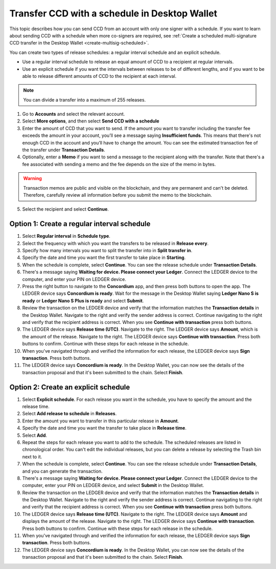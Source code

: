 
.. _CCD-single-schedule-desktop:

==============================================
Transfer CCD with a schedule in Desktop Wallet
==============================================

This topic describes how you can send CCD from an account with only one signer with a schedule. If you want to learn about sending CCD with a schedule when more co-signers are required, see :ref:`Create a scheduled multi-signature CCD transfer in the Desktop Wallet <create-multisig-scheduled>`.

You can create two types of release schedules: a regular interval
schedule and an explicit schedule.

-  Use a regular interval schedule to release an equal amount of CCD to
   a recipient at regular intervals.

-  Use an explicit schedule if you want the intervals between releases
   to be of different lengths, and if you want to be able to release
   different amounts of CCD to the recipient at each interval.

.. Note::
   You can divide a transfer into a maximum of 255 releases.

#. Go to **Accounts** and select the relevant account.

#. Select **More options**, and then select **Send CCD with a schedule**

#. Enter the amount of CCD that you want to send. If the amount you want to transfer including the transfer fee exceeds the amount in your account, you’ll see a message saying **Insufficient funds**. This means that there's not enough CCD in the account and you’ll have to change the amount. You can see the estimated transaction fee of the transfer under **Transaction Details**.

#. Optionally, enter a **Memo** if you want to send a message to the recipient along with the transfer. Note that there's a fee associated with sending a memo and the fee depends on the size of the memo in bytes.

.. Warning::
    Transaction memos are public and visible on the blockchain, and they are permanent and can't be deleted. Therefore, carefully review all information before you submit the memo to the blockchain.

5. Select the recipient and select **Continue**.

   .. image:: ../images/desktop-wallet/dw-send-ccd-schedule.png
      :alt: transaction screen with amount for scheduled transfer

Option 1: Create a regular interval schedule
--------------------------------------------

.. image:: ../images/desktop-wallet/dw-send-ccd-regular-interval.png
   :alt: transaction screen with amount for scheduled transfer and transfer options

#.  Select **Regular interval** in **Schedule type**.

#.  Select the frequency with which you want the transfers to be released in **Release every**.

#.  Specify how many intervals you want to split the transfer into in **Split transfer in**.

#.  Specify the date and time you want the first transfer to take place in **Starting**.

#.  When the schedule is complete, select **Continue**. You can see the release schedule under **Transaction Details**.

#. There's a message saying **Waiting for device. Please connect your Ledger**. Connect the LEDGER device to the computer, and enter your PIN on LEDGER device.

#. Press the right button to navigate to the **Concordium** app, and then press both buttons to open the app. The LEDGER device says **Concordium is ready**. Wait for the message in the Desktop Wallet saying **Ledger Nano S is ready** or **Ledger Nano S Plus is ready** and select **Submit**.

#. Review the transaction on the LEDGER device and verify that the information matches the **Transaction details** in the Desktop Wallet. Navigate to the right and verify the sender address is correct. Continue navigating to the right and verify that the recipient address is correct. When you see **Continue with transaction** press both buttons.

#. The LEDGER device says **Release time (UTC)**. Navigate to the right. The LEDGER device says **Amount**, which is the amount of the release. Navigate to the right. The LEDGER device says **Continue with transaction**. Press both buttons to confirm. Continue with these steps for each release in the schedule.

#. When you've navigated through and verified the information for each release, the LEDGER device says **Sign transaction**. Press both buttons.

#. The LEDGER device says **Concordium is ready**. In the Desktop Wallet, you can now see the details of the transaction proposal and that it's been submitted to the chain. Select **Finish**.


Option 2: Create an explicit schedule
-------------------------------------

.. image:: ../images/desktop-wallet/dw-send-ccd-explicit-schedule1.png
        :width: 35%
        :alt: screen with amount for explicit transfer

.. image:: ../images/desktop-wallet/dw-send-ccd-explicit-schedule2.png
         :width: 35%
         :alt: screen with amount for explicit transfer and schedule

#. Select **Explicit schedule**. For each release you want in the schedule, you have to specify the amount and the release time.

#. Select **Add release to schedule** in **Releases**.

#. Enter the amount you want to transfer in this particular release in **Amount**.

#. Specify the date and time you want the transfer to take place in **Release time**.

#. Select **Add**.

#. Repeat the steps for each release you want to add to the schedule. The scheduled releases are listed in chronological order. You can't edit the individual releases, but you can delete a release by selecting the Trash bin next to it.

#. When the schedule is complete, select **Continue**. You can see the release schedule under **Transaction Details**, and you can generate the transaction.

#. There's a message saying **Waiting for device. Please connect your Ledger**. Connect the LEDGER device to the computer, enter your PIN on LEDGER device, and select **Submit** in the Desktop Wallet.

#. Review the transaction on the LEDGER device and verify that the information matches the **Transaction details** in the Desktop Wallet. Navigate to the right and verify the sender address is correct. Continue navigating to the right and verify that the recipient address is correct. When you see **Continue with transaction** press both buttons.

#. The LEDGER device says **Release time (UTC)**. Navigate to the right. The LEDGER device says **Amount** and displays the amount of the release. Navigate to the right. The LEDGER device says **Continue with transaction**. Press both buttons to confirm. Continue with these steps for each release in the schedule.

#. When you've navigated through and verified the information for each release, the LEDGER device says **Sign transaction**. Press both buttons.

#. The LEDGER device says **Concordium is ready**. In the Desktop Wallet, you can now see the details of the transaction proposal and that it's been submitted to the chain. Select **Finish**.

